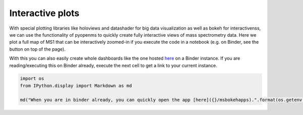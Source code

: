 Interactive plots
=================

With special plotting libraries like holoviews and datashader for big
data visualization as well as bokeh for interactivenss, we can use the
functionality of pyopenms to quickly create fully interactive views of
mass spectrometry data. Here we plot a full map of MS1 that can be
interactively zoomed-in if you execute the code in a notebook
(e.g. on Binder, see the button on top of the page).

.. code-block:: python
    :linenos:

	from pyopenms import *
	import pandas as pd
	import numpy as np
	import datashader as ds
	import holoviews as hv
	import holoviews.operation.datashader as hd
	from holoviews.plotting.util import process_cmap
	from holoviews import opts, dim
	import sys

	hv.extension('bokeh')

	exp = MSExperiment() # type: PeakMap
	loader = MzMLFile()
	loadopts = loader.getOptions()  # type: PeakFileOptions
	loadopts.setMSLevels([1])
	loadopts.setSkipXMLChecks(True)
	loadopts.setIntensity32Bit(True)
	loadopts.setIntensityRange(DRange1(DPosition1(5000), DPosition1(sys.maxsize)))
	loader.setOptions(loadopts)
	loader.load("../../src/data/BSA1.mzML", exp)
	exp.updateRanges()
	expandcols = ["RT", "mz", "inty"]
	spectraarrs2d = exp.get2DPeakDataLong(exp.getMinRT(), exp.getMaxRT(), exp.getMinMZ(), exp.getMaxMZ())
	spectradf = pd.DataFrame(dict(zip(expandcols, spectraarrs2d)))
	spectradf = spectradf.set_index(["RT","mz"])

	maxrt = spectradf.index.get_level_values(0).max()
	minrt = spectradf.index.get_level_values(0).min()
	maxmz = spectradf.index.get_level_values(1).max()
	minmz = spectradf.index.get_level_values(1).min()

	def new_bounds_hook(plot, elem):
	    x_range = plot.state.x_range
	    y_range = plot.state.y_range
	    x_range.bounds = minrt, maxrt
	    y_range.bounds = minmz, maxmz
	            
	points = hv.Points(spectradf, kdims=['RT', 'mz'], vdims=['inty'], label="MS1 survey scans").opts(
	    fontsize={'title': 16, 'labels': 14, 'xticks': 6, 'yticks': 12},
	    color=np.log(dim('int')),
	    colorbar=True,
	    cmap='Magma',
	    width=1000,
	    height=1000,
	    tools=['hover'])

	raster = hd.rasterize(points, cmap=process_cmap("blues", provider="bokeh"), aggregator=ds.sum('inty'),
	                      cnorm='log', alpha=10, min_alpha=0
	        ).opts(
	            active_tools=['box_zoom'],
	            tools=['hover'],
	            hooks=[new_bounds_hook]
	        ).opts(  # weird.. I have no idea why one has to do this. But with one opts you will get an error
	            plot=dict(
	                width=800,
	                height=800,
	                xlabel="Retention time (s)",
	                ylabel="mass/charge (Da)"
	            )
	        )

	hd.dynspread(raster, threshold=0.7, how="add", shape="square")


.. image:: img/bokehms1.png


With this you can also easily create whole dashboards like the one
hosted `here <https://mybinder.org/v2/gh/OpenMS/pyopenms-docs/master+ipynb?urlpath=msbokehapps>`_ on a Binder instance.
If you are reading/executing this on Binder already, execute the next cell to get a link to your current instance.

.. code-block:: python

	import os
	from IPython.display import Markdown as md

	md("When you are in binder already, you can quickly open the app [here]({}/msbokehapps).".format(os.getenv("JUPYTERHUB_SERVICE_PREFIX")))

